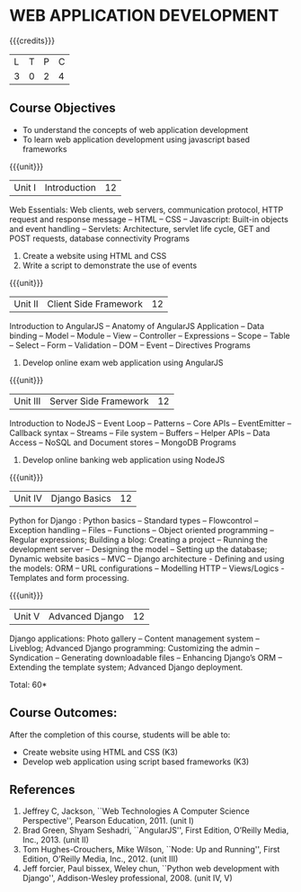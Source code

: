 * WEB APPLICATION DEVELOPMENT
:properties:
:author: B Prabavathy, V S Felix Enigo
:date: 29 June 2018										
:end:

{{{credits}}}
|L|T|P|C|
|3|0|2|4|

** Course Objectives
- To understand the concepts of web application development
- To learn web application development using javascript based frameworks 

{{{unit}}}
|Unit I| Introduction |12|
Web Essentials: Web clients, web servers, communication protocol, HTTP
request and response message -- HTML -- CSS -- Javascript: Built-in
objects and event handling -- Servlets: Architecture, servlet life
cycle, GET and POST requests, database connectivity Programs
1. Create a website using HTML and CSS
2. Write a script to demonstrate the use of events

{{{unit}}}
|Unit II| Client Side Framework|12|
Introduction to AngularJS -- Anatomy of AngularJS Application -- Data
binding -- Model -- Module -- View -- Controller -- Expressions --
Scope -- Table -- Select -- Form -- Validation -- DOM -- Event --
Directives Programs
1. Develop online exam web application using AngularJS 

{{{unit}}}
|Unit III| Server Side Framework|12|
Introduction to NodeJS -- Event Loop -- Patterns -- Core APIs --  EventEmitter -- Callback syntax – Streams -- File system -- Buffers -- Helper APIs -- Data Access -- NoSQL and Document stores -- MongoDB Programs

1. Develop online banking web application using NodeJS

{{{unit}}}
|Unit IV| Django Basics|12|
Python for Django :  Python basics – Standard types – Flowcontrol – Exception handling – Files – Functions – Object oriented programming – Regular expressions; Building a blog: Creating a project – Running the development server – Designing the model – Setting up the database; Dynamic website basics – MVC – Django architecture -  Defining and using the models: ORM – URL configurations – Modelling HTTP – Views/Logics - Templates and form processing.

{{{unit}}}
|Unit V|Advanced Django |12|
Django applications: Photo gallery – Content management system – Liveblog;  Advanced Django programming: Customizing the admin – Syndication – Generating downloadable files – Enhancing Django’s ORM – Extending the template system; Advanced Django deployment.

\hfill *Total: 60*

** Course Outcomes:
After the completion of this course, students will be able to:
- Create website using HTML and CSS (K3)
- Develop web application using script based  frameworks (K3)

** References
1. Jeffrey C, Jackson, ``Web Technologies A Computer Science Perspective'', Pearson Education, 2011. (unit I)
2. Brad Green, Shyam Seshadri, ``AngularJS'', First Edition, O’Reilly Media, Inc., 2013. (unit II)
3. Tom Hughes-Crouchers, Mike Wilson, ``Node: Up and Running'', First Edition, O’Reilly Media, Inc., 2012. (unit III)
4. Jeff forcier, Paul bissex, Weley chun, ``Python web development with Django'', Addison-Wesley professional, 2008. (unit IV, V)

